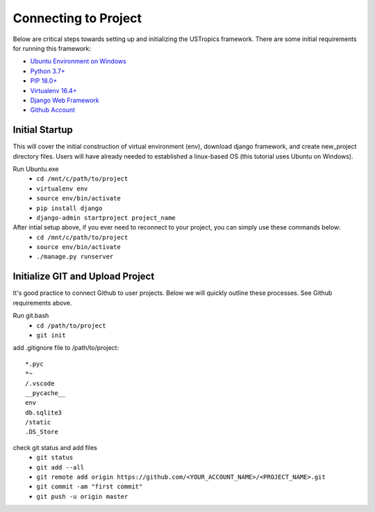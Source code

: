 ######################
Connecting to Project
######################

Below are critical steps towards setting up and initializing the USTropics framework. There are some initial requirements for running this framework:

* `Ubuntu Environment on Windows
  <https://www.microsoft.com/en-us/p/ubuntu/9nblggh4msv6?activetab=pivot:overviewtab>`_

* `Python 3.7+
  <http://docs.django-cms.org/en/latest/#software-version-requirements-and-release-notes>`_

* `PIP 18.0+
  <https://pip.pypa.io/en/stable/>`_

* `Virtualenv 16.4+
  <https://pypi.org/project/virtualenv/>`_

* `Django Web Framework
  <https://www.djangoproject.com/>`_

* `Github Account
  <https://github.com/>`_

****************
Initial Startup
****************

This will cover the initial construction of virtual environment (env), download django framework, and create new_project directory files. Users will have already needed to
established a linux-based OS (this tutorial uses Ubuntu on Windows).


Run Ubuntu.exe
  * ``cd /mnt/c/path/to/project``
  * ``virtualenv env``
  * ``source env/bin/activate``
  * ``pip install django``
  * ``django-admin startproject project_name``

After intial setup above, if you ever need to reconnect to your project, you can simply use these commands below:
  * ``cd /mnt/c/path/to/project``
  * ``source env/bin/activate``
  * ``./manage.py runserver``


**********************************
Initialize GIT and Upload Project
**********************************

It's good practice to connect Github to user projects. Below we will quickly outline these processes. See Github requirements above.

Run git.bash
  * ``cd /path/to/project``
  * ``git init``

add .gitignore file to /path/to/project::

  *.pyc
  *~
  /.vscode
  __pycache__
  env
  db.sqlite3
  /static
  .DS_Store

check git status and add files
  * ``git status``
  * ``git add --all``
  * ``git remote add origin https://github.com/<YOUR_ACCOUNT_NAME>/<PROJECT_NAME>.git``
  * ``git commit -am "first commit"``
  * ``git push -u origin master``
